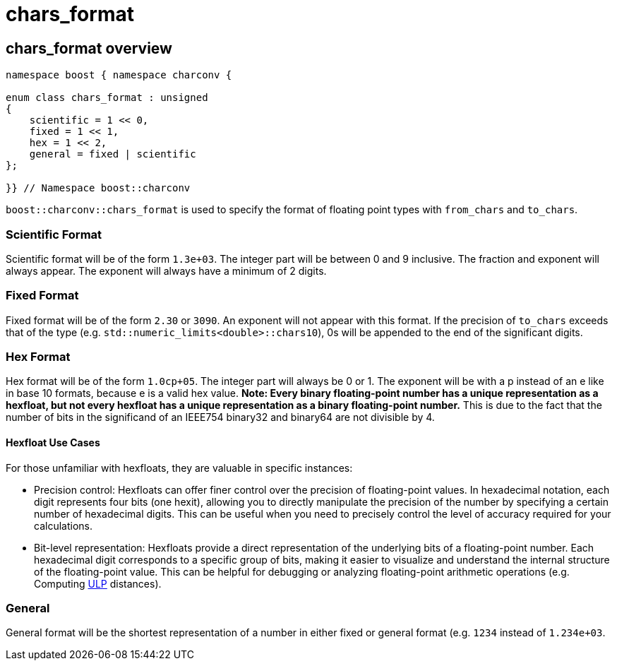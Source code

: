 ////
Copyright 2023 Matt Borland
Distributed under the Boost Software License, Version 1.0.
https://www.boost.org/LICENSE_1_0.txt
////

= chars_format
:idprefix: chars_format_

== chars_format overview
[source, c++]
----
namespace boost { namespace charconv {

enum class chars_format : unsigned
{
    scientific = 1 << 0,
    fixed = 1 << 1,
    hex = 1 << 2,
    general = fixed | scientific
};

}} // Namespace boost::charconv
----
`boost::charconv::chars_format` is used to specify the format of floating point types with `from_chars` and `to_chars`.

=== Scientific Format
Scientific format will be of the form `1.3e+03`.
The integer part will be between 0 and 9 inclusive. The fraction and exponent will always appear.
The exponent will always have a minimum of 2 digits.

=== Fixed Format
Fixed format will be of the form `2.30` or `3090`. An exponent will not appear with this format.
If the precision of `to_chars` exceeds that of the type (e.g. `std::numeric_limits<double>::chars10`), 0s will be appended to the end of the significant digits.

=== Hex Format
Hex format will be of the form `1.0cp+05`. The integer part will always be 0 or 1.
The exponent will be with a p instead of an e like in base 10 formats, because e is a valid hex value.
*Note: Every binary floating-point number has a unique representation as a hexfloat, but not every hexfloat has a unique representation as a binary floating-point number.*
This is due to the fact that the number of bits in the significand of an IEEE754 binary32 and binary64 are not divisible by 4.

==== Hexfloat Use Cases
For those unfamiliar with hexfloats, they are valuable in specific instances:

* Precision control: Hexfloats can offer finer control over the precision of floating-point values.
In hexadecimal notation, each digit represents four bits (one hexit), allowing you to directly manipulate the precision of the number by specifying a certain number of hexadecimal digits.
This can be useful when you need to precisely control the level of accuracy required for your calculations.

* Bit-level representation: Hexfloats provide a direct representation of the underlying bits of a floating-point number.
Each hexadecimal digit corresponds to a specific group of bits, making it easier to visualize and understand the internal structure of the floating-point value.
This can be helpful for debugging or analyzing floating-point arithmetic operations (e.g. Computing https://en.wikipedia.org/wiki/Unit_in_the_last_place[ULP] distances).

=== General
General format will be the shortest representation of a number in either fixed or general format (e.g. `1234` instead of `1.234e+03`.
